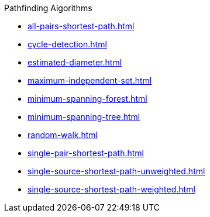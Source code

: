 .Pathfinding Algorithms
* xref:all-pairs-shortest-path.adoc[]
* xref:cycle-detection.adoc[]
* xref:estimated-diameter.adoc[]
* xref:maximum-independent-set.adoc[]
* xref:minimum-spanning-forest.adoc[]
* xref:minimum-spanning-tree.adoc[]
* xref:random-walk.adoc[]
* xref:single-pair-shortest-path.adoc[]
* xref:single-source-shortest-path-unweighted.adoc[]
* xref:single-source-shortest-path-weighted.adoc[]